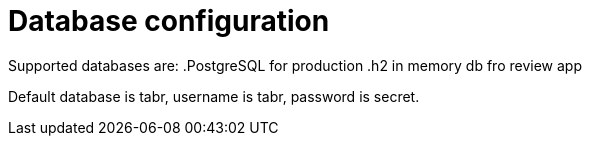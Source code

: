 = Database configuration

Supported databases are:
.PostgreSQL for production
.h2 in memory db fro review app

Default database is tabr, username is tabr, password is secret.

